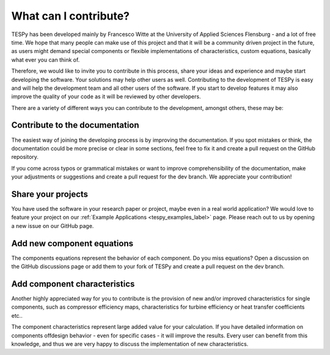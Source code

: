.. _tespy_development_what_label:

What can I contribute?
======================
TESPy has been developed mainly by Francesco Witte at the University of Applied
Sciences Flensburg - and a lot of free time. We hope that many people can make
use of this project and that it will be a community driven project in the
future, as users might demand special components or flexible implementations of
characteristics, custom equations, basically what ever you can think of.

Therefore, we would like to invite you to contribute in this process, share your
ideas and experience and maybe start developing the software. Your solutions
may help other users as well. Contributing to the development of TESPy is easy
and will help the development team and all other users of the software. If you
start to develop features it may also improve the quality of your code as it
will be reviewed by other developers.

There are a variety of different ways you can contribute to the development,
amongst others, these may be:

Contribute to the documentation
^^^^^^^^^^^^^^^^^^^^^^^^^^^^^^^
The easiest way of joining the developing process is by improving the
documentation. If you spot mistakes or think, the documentation could be more
precise or clear in some sections, feel free to fix it and create a pull
request on the GitHub repository.

If you come across typos or grammatical mistakes or want to improve
comprehensibility of the documentation, make your adjustments or suggestions
and create a pull request for the dev branch. We appreciate your contribution!

Share your projects
^^^^^^^^^^^^^^^^^^^
You have used the software in your research paper or project, maybe even in a
real world application? We would love to feature your project on our
:ref:`Example Applications <tespy_examples_label>` page. Please reach out to
us by opening a new issue on our GitHub page.

Add new component equations
^^^^^^^^^^^^^^^^^^^^^^^^^^^
The components equations represent the behavior of each component. Do you miss
equations? Open a discussion on the GitHub discussions page or add them to your
fork of TESPy and create a pull request on the dev branch.

Add component characteristics
^^^^^^^^^^^^^^^^^^^^^^^^^^^^^
Another highly appreciated way for you to contribute is the provision of new
and/or improved characteristics for single components, such as compressor
efficiency maps, characteristics for turbine efficiency or heat transfer
coefficients etc..

The component characteristics represent large added value for your calculation.
If you have detailed information on components offdesign behavior - even for
specific cases - it will improve the results. Every user can benefit from this
knowledge, and thus we are very happy to discuss the implementation of new
characteristics.
